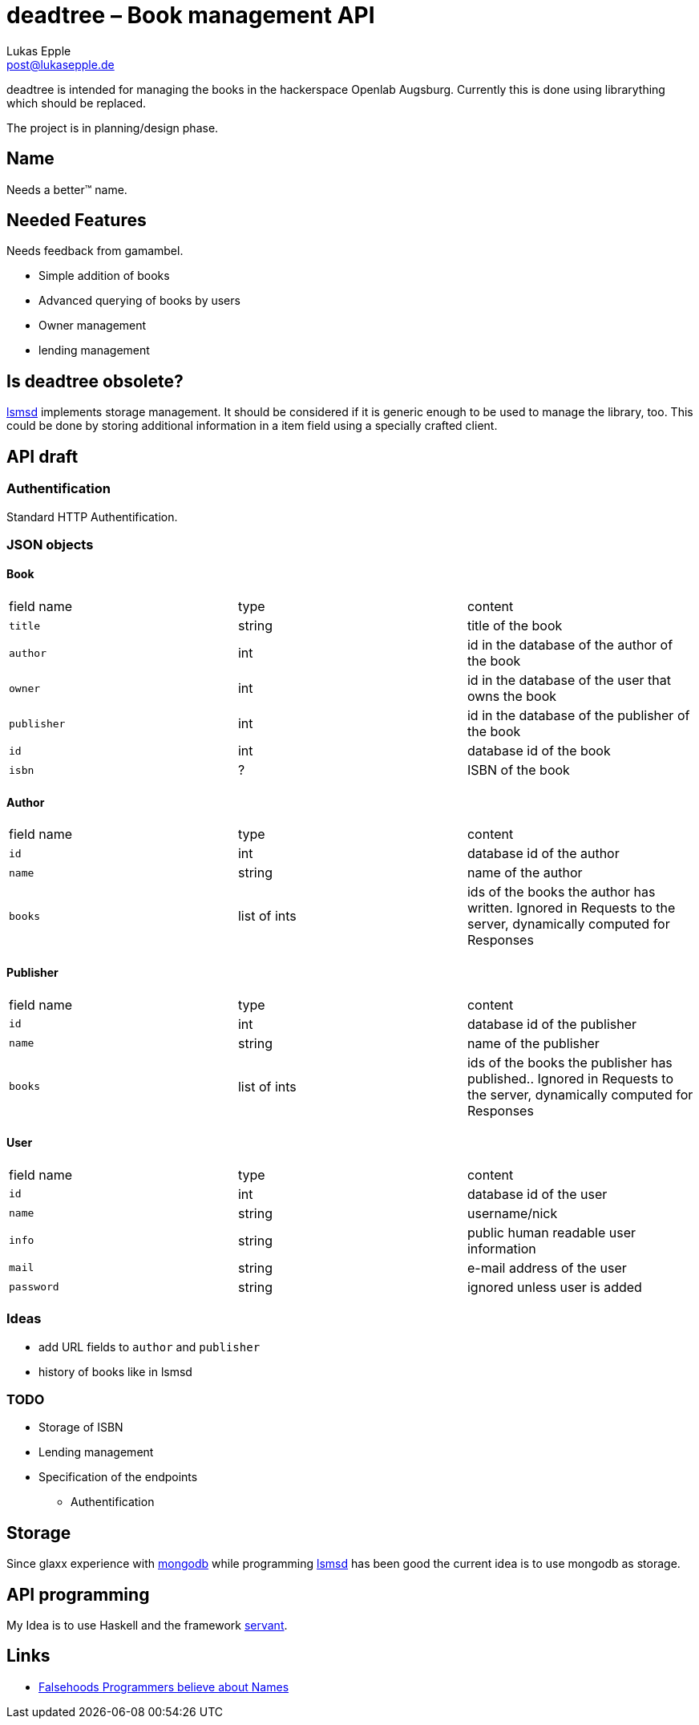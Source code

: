 deadtree – Book management API
==============================
Lukas Epple <post@lukasepple.de>

deadtree is intended for managing the books in the hackerspace Openlab Augsburg. Currently this is done using librarything which should be replaced.

The project is in planning/design phase.

== Name
Needs a better™ name.

== Needed Features
Needs feedback from gamambel.

* Simple addition of books
* Advanced querying of books by users
* Owner management
* lending management

== Is deadtree obsolete?
https://github.com/openlab-aux/lsmsd[lsmsd] implements storage management. It should be considered if it is generic enough to be used to manage the library, too. This could be done by storing additional information in a item field using a specially crafted client.

== API draft

=== Authentification
Standard HTTP Authentification.

=== JSON objects

==== Book

|==============
| field name | type   | content
| `title`    | string | title of the book
| `author`   | int    | id in the database of the author of the book
| `owner`    | int    | id in the database of the user that owns the book
| `publisher`| int    | id in the database of the publisher of the book
| `id`       | int    | database id of the book
| `isbn`     | ?      | ISBN of the book
|==============

==== Author

|==============
| field name | type         | content
| `id`       | int          | database id of the author
| `name`     | string       | name of the author
| `books`    | list of ints | ids of the books the author has written. Ignored in Requests to the server, dynamically computed for Responses
|==============

==== Publisher

|==============
| field name | type         | content
| `id`       | int          | database id of the publisher
| `name`     | string       | name of the publisher
| `books`    | list of ints | ids of the books the publisher has published.. Ignored in Requests to the server, dynamically computed for Responses
|==============

==== User

|==============
| field name | type         | content
| `id`       | int          | database id of the user
| `name`     | string       | username/nick
| `info`     | string       | public human readable user information
| `mail`     | string       | e-mail address of the user
| `password` | string       | ignored unless user is added
|==============

=== Ideas
* add URL fields to `author` and `publisher`
* history of books like in lsmsd

=== TODO
* Storage of ISBN
* Lending management
* Specification of the endpoints
** Authentification

== Storage
Since glaxx experience with https://www.mongodb.org/[mongodb] while programming https://github.com/openlab-aux/lsmsd[lsmsd] has been good the current idea is to use mongodb as storage.

== API programming
My Idea is to use Haskell and the framework https://haskell-servant.github.io[servant].

== Links
- http://www.kalzumeus.com/2010/06/17/falsehoods-programmers-believe-about-names/[Falsehoods Programmers believe about Names]

